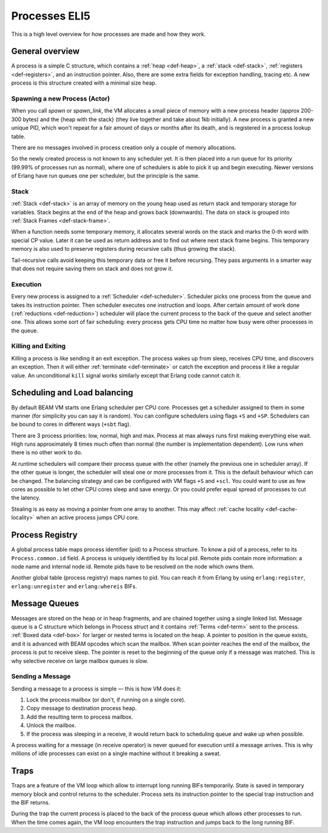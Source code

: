 Processes ELI5
===============

This is a high level overview for how processes are made and how they work.

General overview
----------------

A process is a simple C structure, which contains
a :ref:`heap <def-heap>`,
a :ref:`stack <def-stack>`,
:ref:`registers <def-registers>`,
and an instruction pointer. Also, there are some extra fields for exception
handling, tracing etc. A new process is this structure created with a minimal
size heap.

Spawning a new Process (Actor)
``````````````````````````````

When you call `spawn` or `spawn_link`, the VM allocates a small piece of memory
with a new process header (approx 200-300 bytes) and the {heap with the stack}
(they live together and take about 1kb initially). A new process is granted a
new unique PID, which won't repeat for a fair amount of days or months after its
death, and is registered in a process lookup table.

There are no messages involved in process creation only a couple of memory
allocations.

So the newly created process is not known to any scheduler yet. It is then
placed into a run queue for its priority (99.99% of processes run as normal),
where one of schedulers is able to pick it up and begin executing. Newer
versions of Erlang have run queues one per scheduler, but the principle is
the same.


Stack
`````

.. image:: _static/img/eli5-process-stack.png
    :width: 300
    :align: right

:ref:`Stack <def-stack>` is an array of memory on the young heap used as return
stack and temporary storage for variables. Stack begins at the end of the heap
and grows back (downwards).
The data on stack is grouped into :ref:`Stack Frames <def-stack-frame>`.

When a function needs some temporary memory, it allocates several words on the
stack and marks the 0-th word with special CP value. Later it can be used
as return address and to find out where next stack frame begins. This temporary
memory is also used to preserve registers during recursive calls (thus growing
the stack).

Tail-recursive calls avoid keeping this temporary data or free it before
recursing. They pass arguments in a smarter way that does not require saving
them on stack and does not grow it.

Execution
`````````

Every new process is assigned to a :ref:`Scheduler <def-scheduler>`.
Scheduler picks one process from the queue and takes its instruction pointer.
Then scheduler executes one instruction and loops. After certain amount of work
done (:ref:`reductions <def-reduction>`) scheduler will place the current
process to the back of the queue and select another one. This allows some sort
of fair scheduling: every process gets CPU time no matter how busy were other
processes in the queue.

Killing and Exiting
```````````````````

Killing a process is like sending it an exit exception. The process wakes up
from sleep, receives CPU time, and discovers an exception. Then it will either
:ref:`terminate <def-terminate>` or catch the exception and process it like
a regular value. An unconditional ``kill`` signal works similarly except that
Erlang code cannot catch it.

Scheduling and Load balancing
-----------------------------

.. image:: _static/img/eli5-process-sched.png
    :width: 300
    :align: right

By default BEAM VM starts one Erlang scheduler per CPU core. Processes get a
scheduler assigned to them in some manner (for simplicity you can say it is
random). You can configure schedulers using flags ``+S`` and ``+SP``. Schedulers
can be bound to cores in different ways (``+sbt`` flag).

There are 3 process priorities: low, normal, high and max.
Process at max always runs first making everything else wait.
High runs approximately 8 times much often than normal (the number
is implementation dependent).
Low runs when there is no other work to do.

At runtime schedulers will compare their process queue with the other (namely
the previous one in scheduler array). If the other queue is longer, the
scheduler will steal one or more processes from it. This is the default
behaviour which can be changed. The balancing strategy and can be configured
with VM flags ``+S`` and ``+scl``. You could want to use as few cores as
possible to let other CPU cores sleep and save energy. Or you could prefer
equal spread of processes to cut the latency.

Stealing is as easy as moving a pointer from one array to another. This may
affect :ref:`cache locality <def-cache-locality>` when an active process
jumps CPU core.

Process Registry
----------------

A global process table maps process identifier (pid) to a Process structure.
To know a pid of a process, refer to its ``Process.common.id`` field. A process
is uniquely identified by its local pid. Remote pids contain more information:
a node name and internal node id. Remote pids have to be resolved on the node
which owns them.

Another global table (process registry) maps names to pid. You can reach it
from Erlang by using ``erlang:register``, ``erlang:unregister`` and
``erlang:whereis`` BIFs.

Message Queues
--------------

.. image:: _static/img/eli5-process-mqueue.png
    :width: 300
    :align: right

Messages are stored on the heap or in heap fragments, and are chained together
using a single linked list. Message queue is a C structure which belongs in
Process struct and it contains :ref:`Terms <def-term>` sent to the process.
:ref:`Boxed data <def-box>` for larger or nested terms is located on the heap.
A pointer to position in the queue exists, and it is advanced with BEAM
opcodes which scan the mailbox.
When scan pointer reaches the end of the mailbox, the process is put to
receive sleep.
The pointer is reset to the beginning of the queue only if a message was matched.
This is why selective receive on large mailbox queues is slow.

Sending a Message
`````````````````

Sending a message to a process is simple — this is how VM does it:

1.  Lock the process mailbox (or don't, if running on a single core).
2.  Copy message to destination process heap.
3.  Add the resulting term to process mailbox.
4.  Unlock the mailbox.
5.  If the process was sleeping in a receive, it would return back to
    scheduling queue and wake up when possible.

A process waiting for a message (in receive operator) is never queued for
execution until a message arrives. This is why millions of idle processes can
exist on a single machine without it breaking a sweat.

Traps
-----

Traps are a feature of the VM loop which allow to interrupt long running BIFs
temporarily. State is saved in temporary memory block and control returns to
the scheduler. Process sets its instruction pointer to the special trap
instruction and the BIF returns.

During the trap the current process is placed to the back of the process queue
which allows other processes to run. When the time comes again, the VM loop
encounters the trap instruction and jumps back to the long running BIF.
